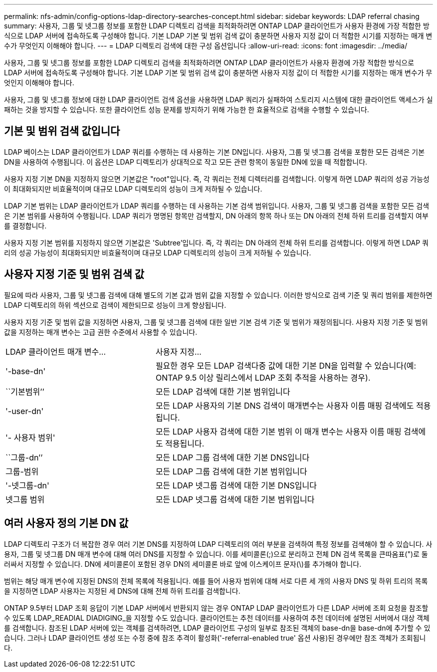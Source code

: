 ---
permalink: nfs-admin/config-options-ldap-directory-searches-concept.html 
sidebar: sidebar 
keywords: LDAP referral chasing 
summary: 사용자, 그룹 및 넷그룹 정보를 포함한 LDAP 디렉토리 검색을 최적화하려면 ONTAP LDAP 클라이언트가 사용자 환경에 가장 적합한 방식으로 LDAP 서버에 접속하도록 구성해야 합니다. 기본 LDAP 기본 및 범위 검색 값이 충분하면 사용자 지정 값이 더 적합한 시기를 지정하는 매개 변수가 무엇인지 이해해야 합니다. 
---
= LDAP 디렉토리 검색에 대한 구성 옵션입니다
:allow-uri-read: 
:icons: font
:imagesdir: ../media/


[role="lead"]
사용자, 그룹 및 넷그룹 정보를 포함한 LDAP 디렉토리 검색을 최적화하려면 ONTAP LDAP 클라이언트가 사용자 환경에 가장 적합한 방식으로 LDAP 서버에 접속하도록 구성해야 합니다. 기본 LDAP 기본 및 범위 검색 값이 충분하면 사용자 지정 값이 더 적합한 시기를 지정하는 매개 변수가 무엇인지 이해해야 합니다.

사용자, 그룹 및 넷그룹 정보에 대한 LDAP 클라이언트 검색 옵션을 사용하면 LDAP 쿼리가 실패하여 스토리지 시스템에 대한 클라이언트 액세스가 실패하는 것을 방지할 수 있습니다. 또한 클라이언트 성능 문제를 방지하기 위해 가능한 한 효율적으로 검색을 수행할 수 있습니다.



== 기본 및 범위 검색 값입니다

LDAP 베이스는 LDAP 클라이언트가 LDAP 쿼리를 수행하는 데 사용하는 기본 DN입니다. 사용자, 그룹 및 넷그룹 검색을 포함한 모든 검색은 기본 DN을 사용하여 수행됩니다. 이 옵션은 LDAP 디렉토리가 상대적으로 작고 모든 관련 항목이 동일한 DN에 있을 때 적합합니다.

사용자 지정 기본 DN을 지정하지 않으면 기본값은 "root"입니다. 즉, 각 쿼리는 전체 디렉터리를 검색합니다. 이렇게 하면 LDAP 쿼리의 성공 가능성이 최대화되지만 비효율적이며 대규모 LDAP 디렉토리의 성능이 크게 저하될 수 있습니다.

LDAP 기본 범위는 LDAP 클라이언트가 LDAP 쿼리를 수행하는 데 사용하는 기본 검색 범위입니다. 사용자, 그룹 및 넷그룹 검색을 포함한 모든 검색은 기본 범위를 사용하여 수행됩니다. LDAP 쿼리가 명명된 항목만 검색할지, DN 아래의 항목 하나 또는 DN 아래의 전체 하위 트리를 검색할지 여부를 결정합니다.

사용자 지정 기본 범위를 지정하지 않으면 기본값은 'Subtree'입니다. 즉, 각 쿼리는 DN 아래의 전체 하위 트리를 검색합니다. 이렇게 하면 LDAP 쿼리의 성공 가능성이 최대화되지만 비효율적이며 대규모 LDAP 디렉토리의 성능이 크게 저하될 수 있습니다.



== 사용자 지정 기준 및 범위 검색 값

필요에 따라 사용자, 그룹 및 넷그룹 검색에 대해 별도의 기본 값과 범위 값을 지정할 수 있습니다. 이러한 방식으로 검색 기준 및 쿼리 범위를 제한하면 LDAP 디렉토리의 하위 섹션으로 검색이 제한되므로 성능이 크게 향상됩니다.

사용자 지정 기준 및 범위 값을 지정하면 사용자, 그룹 및 넷그룹 검색에 대한 일반 기본 검색 기준 및 범위가 재정의됩니다. 사용자 지정 기준 및 범위 값을 지정하는 매개 변수는 고급 권한 수준에서 사용할 수 있습니다.

[cols="35,65"]
|===


| LDAP 클라이언트 매개 변수... | 사용자 지정... 


 a| 
'-base-dn'
 a| 
필요한 경우 모든 LDAP 검색다중 값에 대한 기본 DN을 입력할 수 있습니다(예: ONTAP 9.5 이상 릴리스에서 LDAP 조회 추적을 사용하는 경우).



 a| 
``기본범위’’
 a| 
모든 LDAP 검색에 대한 기본 범위입니다



 a| 
'-user-dn'
 a| 
모든 LDAP 사용자의 기본 DNS 검색이 매개변수는 사용자 이름 매핑 검색에도 적용됩니다.



 a| 
'- 사용자 범위'
 a| 
모든 LDAP 사용자 검색에 대한 기본 범위 이 매개 변수는 사용자 이름 매핑 검색에도 적용됩니다.



 a| 
``그룹-dn’’
 a| 
모든 LDAP 그룹 검색에 대한 기본 DNS입니다



 a| 
그룹-범위
 a| 
모든 LDAP 그룹 검색에 대한 기본 범위입니다



 a| 
'-넷그룹-dn'
 a| 
모든 LDAP 넷그룹 검색에 대한 기본 DNS입니다



 a| 
넷그룹 범위
 a| 
모든 LDAP 넷그룹 검색에 대한 기본 범위입니다

|===


== 여러 사용자 정의 기본 DN 값

LDAP 디렉토리 구조가 더 복잡한 경우 여러 기본 DNS를 지정하여 LDAP 디렉토리의 여러 부분을 검색하여 특정 정보를 검색해야 할 수 있습니다. 사용자, 그룹 및 넷그룹 DN 매개 변수에 대해 여러 DNS를 지정할 수 있습니다. 이를 세미콜론(;)으로 분리하고 전체 DN 검색 목록을 큰따옴표(")로 둘러싸서 지정할 수 있습니다. DN에 세미콜론이 포함된 경우 DN의 세미콜론 바로 앞에 이스케이프 문자(\)를 추가해야 합니다.

범위는 해당 매개 변수에 지정된 DNS의 전체 목록에 적용됩니다. 예를 들어 사용자 범위에 대해 서로 다른 세 개의 사용자 DNS 및 하위 트리의 목록을 지정하면 LDAP 사용자는 지정된 세 DNS에 대해 전체 하위 트리를 검색합니다.

ONTAP 9.5부터 LDAP 조회 응답이 기본 LDAP 서버에서 반환되지 않는 경우 ONTAP LDAP 클라이언트가 다른 LDAP 서버에 조회 요청을 참조할 수 있도록 LDAP_READIAL DIADIGING_을 지정할 수도 있습니다. 클라이언트는 추천 데이터를 사용하여 추천 데이터에 설명된 서버에서 대상 객체를 검색합니다. 참조된 LDAP 서버에 있는 객체를 검색하려면, LDAP 클라이언트 구성의 일부로 참조된 객체의 base-dn을 base-dn에 추가할 수 있습니다. 그러나 LDAP 클라이언트 생성 또는 수정 중에 참조 추격이 활성화('-referral-enabled true' 옵션 사용)된 경우에만 참조 객체가 조회됩니다.
